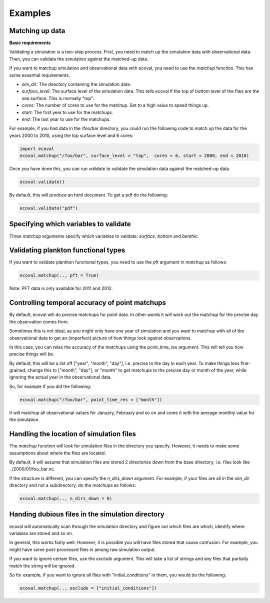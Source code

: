 Examples
============


Matching up data
---------------------------

**Basic requirements**

Validating a simulation is a two-step process. First, you need to match up the simulation data with observational data. Then, you can validate the simulation against the matched-up data.

If you want to matchup simulation and observational data with ecoval, you need to use the `matchup` function. This has some essential requirements.

- `sim_dir`: The directory containing the simulation data.
- `surface_level`: The surface level of the simulation data. This tells ecoval if the top of bottom level of the files are the sea surface. This is normally "top".
- `cores`: The number of cores to use for the matchup. Set to a high value to speed things up.
- `start`: The first year to use for the matchups.
- `end`: The last year to use for the matchups. 

For example, if you had data in the /foo/bar directory, you could run the following code to match up the data for the years 2000 to 2010, using the top surface level and 6 cores:

.. code:: ipython3

   import ecoval
   ecoval.matchup("/foo/bar", surface_level = "top",  cores = 6, start = 2000, end = 2010)


Once you have done this, you can run `validate` to validate the simulation data against the matched-up data. 


.. code:: ipython3

   ecoval.validate()

By default, this will produce an html document. To get a pdf do the following:

.. code:: ipython3

   ecoval.validate("pdf")


Specifying which variables to validate
--------------------------------------

Three `matchup` arguments specify which variables to validate: `surface`, `bottom` and `benthic`.


Validating plankton functional types
------------------------------------

If you want to validate plankton functional types, you need to use the pft argument in `matchup` as follows:

.. code:: ipython3

   ecoval.matchup(.., pft = True)

Note: PFT data is only available for 2011 and 2012.

Controlling temporal accuracy of point matchups
------------------------------------------------

By default, ecoval will do precise matchups for point data. In other words it will work out the matchup for the precise day the observation comes from.

Sometimes this is not ideal, as you might only have one year of simulation and you want to matchup with all of the observational data to get an (imperfect) picture of how things look against observations.

In this case, you can relax the accuracy of the matchups using the point_time_res argument. This will tell you how precise things will be.

By default, this will be a list off ["year", "month", "day"], i.e. precise to the day in each year. To make things less fine-grained, change this to ["month", "day"], or "month" to get matchups to the precise day or month of the year, while ignoring the actual year in the observational data.

So, for example if you did the following:

.. code:: ipython3

   ecoval.matchup("/foo/bar", point_time_res = ["month"])

It will matchup all observational values for January, February and so on and come it with the average monthly value for the simulation.

Handling the location of simulation files
------------------------------------------------

The `matchup` function will look for simulation files in the directory you specify. However, it needs to make some assumptions about where the files are located.

By default, it will assume that simulation files are stored 2 directories down from the base directory, i.e. files look like ../2000/01/foo_bar.nc.

If the structure is different, you can specify the `n_dirs_down` argument. For example, if your files are all in the `sim_dir` directory and not a subdirectory, do the matchups as follows:

.. code:: ipython3

   ecoval.matchup(.., n_dirs_down = 0)

Handing dubious files in the simulation directory
------------------------------------------------

ecoval will automatically scan through the simulation directory and figure out which files are which, identify where variables are stored and so on.

In general, this works fairly well. However, it is possible you will have files stored that cause confusion. For example, you might have some post-processed files in among raw simulation output.

If you want to ignore certain files, use the `exclude` argument. This will take a list of strings and any files that partially match the string will be ignored.

So for example, if you want to ignore all files with "initial_conditions" in them, you would do the following:

.. code:: ipython3

   ecoval.matchup(.., exclude = ["initial_conditions"])


